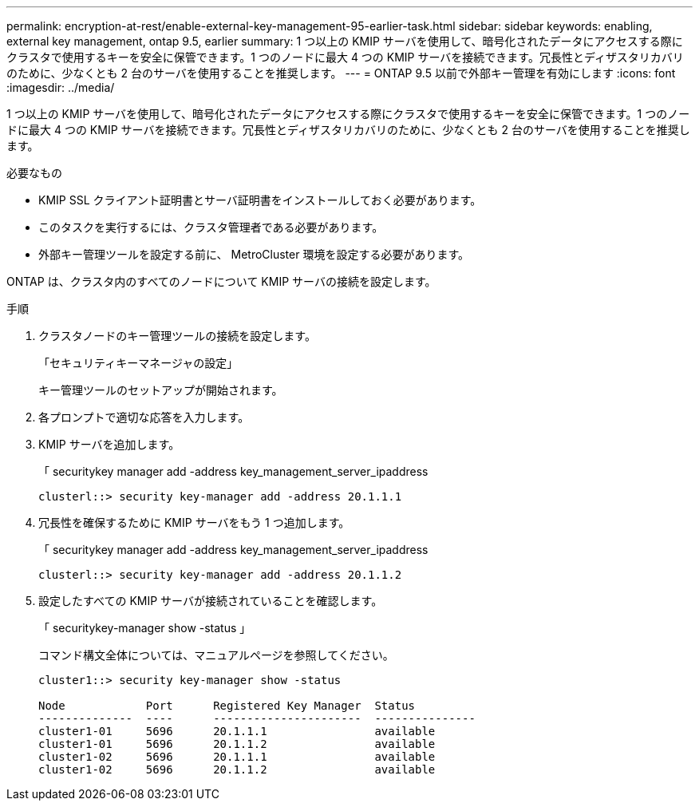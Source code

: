 ---
permalink: encryption-at-rest/enable-external-key-management-95-earlier-task.html 
sidebar: sidebar 
keywords: enabling, external key management, ontap 9.5, earlier 
summary: 1 つ以上の KMIP サーバを使用して、暗号化されたデータにアクセスする際にクラスタで使用するキーを安全に保管できます。1 つのノードに最大 4 つの KMIP サーバを接続できます。冗長性とディザスタリカバリのために、少なくとも 2 台のサーバを使用することを推奨します。 
---
= ONTAP 9.5 以前で外部キー管理を有効にします
:icons: font
:imagesdir: ../media/


[role="lead"]
1 つ以上の KMIP サーバを使用して、暗号化されたデータにアクセスする際にクラスタで使用するキーを安全に保管できます。1 つのノードに最大 4 つの KMIP サーバを接続できます。冗長性とディザスタリカバリのために、少なくとも 2 台のサーバを使用することを推奨します。

.必要なもの
* KMIP SSL クライアント証明書とサーバ証明書をインストールしておく必要があります。
* このタスクを実行するには、クラスタ管理者である必要があります。
* 外部キー管理ツールを設定する前に、 MetroCluster 環境を設定する必要があります。


ONTAP は、クラスタ内のすべてのノードについて KMIP サーバの接続を設定します。

.手順
. クラスタノードのキー管理ツールの接続を設定します。
+
「セキュリティキーマネージャの設定」

+
キー管理ツールのセットアップが開始されます。

. 各プロンプトで適切な応答を入力します。
. KMIP サーバを追加します。
+
「 securitykey manager add -address key_management_server_ipaddress

+
[listing]
----
clusterl::> security key-manager add -address 20.1.1.1
----
. 冗長性を確保するために KMIP サーバをもう 1 つ追加します。
+
「 securitykey manager add -address key_management_server_ipaddress

+
[listing]
----
clusterl::> security key-manager add -address 20.1.1.2
----
. 設定したすべての KMIP サーバが接続されていることを確認します。
+
「 securitykey-manager show -status 」

+
コマンド構文全体については、マニュアルページを参照してください。

+
[listing]
----
cluster1::> security key-manager show -status

Node            Port      Registered Key Manager  Status
--------------  ----      ----------------------  ---------------
cluster1-01     5696      20.1.1.1                available
cluster1-01     5696      20.1.1.2                available
cluster1-02     5696      20.1.1.1                available
cluster1-02     5696      20.1.1.2                available
----

